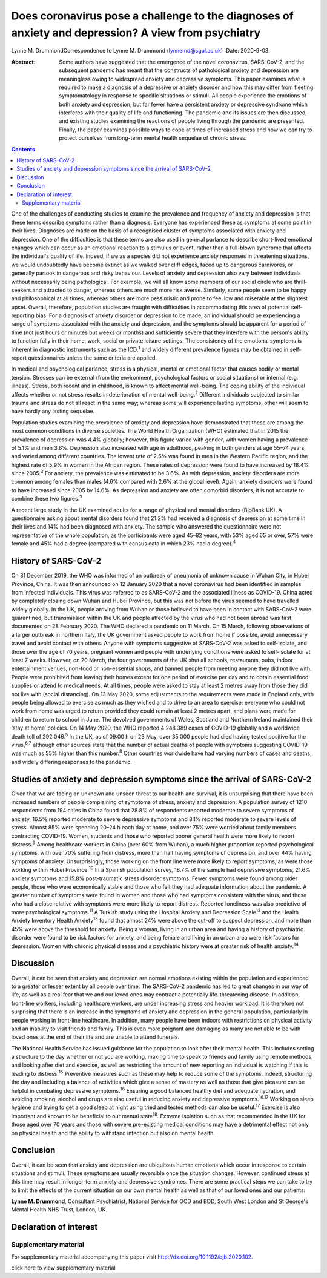 ====================================================================================================
Does coronavirus pose a challenge to the diagnoses of anxiety and depression? A view from psychiatry
====================================================================================================



Lynne M. DrummondCorrespondence to Lynne M. Drummond
(lynnemd@sgul.ac.uk)
:Date: 2020-9-03

:Abstract:
   Some authors have suggested that the emergence of the novel
   coronavirus, SARS-CoV-2, and the subsequent pandemic has meant that
   the constructs of pathological anxiety and depression are meaningless
   owing to widespread anxiety and depressive symptoms. This paper
   examines what is required to make a diagnosis of a depressive or
   anxiety disorder and how this may differ from fleeting symptomatology
   in response to specific situations or stimuli. All people experience
   the emotions of both anxiety and depression, but far fewer have a
   persistent anxiety or depressive syndrome which interferes with their
   quality of life and functioning. The pandemic and its issues are then
   discussed, and existing studies examining the reactions of people
   living through the pandemic are presented. Finally, the paper
   examines possible ways to cope at times of increased stress and how
   we can try to protect ourselves from long-term mental health sequelae
   of chronic stress.


.. contents::
   :depth: 3
..

One of the challenges of conducting studies to examine the prevalence
and frequency of anxiety and depression is that these terms describe
symptoms rather than a diagnosis. Everyone has experienced these as
symptoms at some point in their lives. Diagnoses are made on the basis
of a recognised cluster of symptoms associated with anxiety and
depression. One of the difficulties is that these terms are also used in
general parlance to describe short-lived emotional changes which can
occur as an emotional reaction to a stimulus or event, rather than a
full-blown syndrome that affects the individual's quality of life.
Indeed, if we as a species did not experience anxiety responses in
threatening situations, we would undoubtedly have become extinct as we
walked over cliff edges, faced up to dangerous carnivores, or generally
partook in dangerous and risky behaviour. Levels of anxiety and
depression also vary between individuals without necessarily being
pathological. For example, we will all know some members of our social
circle who are thrill-seekers and attracted to danger, whereas others
are much more risk averse. Similarly, some people seem to be happy and
philosophical at all times, whereas others are more pessimistic and
prone to feel low and miserable at the slightest upset. Overall,
therefore, population studies are fraught with difficulties in
accommodating this area of potential self-reporting bias. For a
diagnosis of anxiety disorder or depression to be made, an individual
should be experiencing a range of symptoms associated with the anxiety
and depression, and the symptoms should be apparent for a period of time
(not just hours or minutes but weeks or months) and sufficiently severe
that they interfere with the person's ability to function fully in their
home, work, social or private leisure settings. The consistency of the
emotional symptoms is inherent in diagnostic instruments such as the
ICD,\ :sup:`1` and widely different prevalence figures may be obtained
in self-report questionnaires unless the same criteria are applied.

In medical and psychological parlance, stress is a physical, mental or
emotional factor that causes bodily or mental tension. Stresses can be
external (from the environment, psychological factors or social
situations) or internal (e.g. illness). Stress, both recent and in
childhood, is known to affect mental well-being. The coping ability of
the individual affects whether or not stress results in deterioration of
mental well-being.\ :sup:`2` Different individuals subjected to similar
trauma and stress do not all react in the same way; whereas some will
experience lasting symptoms, other will seem to have hardly any lasting
sequelae.

Population studies examining the prevalence of anxiety and depression
have demonstrated that these are among the most common conditions in
diverse societies. The World Health Organization (WHO) estimated that in
2015 the prevalence of depression was 4.4% globally; however, this
figure varied with gender, with women having a prevalence of 5.1% and
men 3.6%. Depression also increased with age in adulthood, peaking in
both genders at age 55–74 years, and varied among different countries.
The lowest rate of 2.6% was found in men in the Western Pacific region,
and the highest rate of 5.9% in women in the African region. These rates
of depression were found to have increased by 18.4% since
2005.\ :sup:`3` For anxiety, the prevalence was estimated to be 3.6%. As
with depression, anxiety disorders are more common among females than
males (4.6% compared with 2.6% at the global level). Again, anxiety
disorders were found to have increased since 2005 by 14.6%. As
depression and anxiety are often comorbid disorders, it is not accurate
to combine these two figures.\ :sup:`3`

A recent large study in the UK examined adults for a range of physical
and mental disorders (BioBank UK). A questionnaire asking about mental
disorders found that 21.2% had received a diagnosis of depression at
some time in their lives and 14% had been diagnosed with anxiety. The
sample who answered the questionnaire were not representative of the
whole population, as the participants were aged 45–82 years, with 53%
aged 65 or over, 57% were female and 45% had a degree (compared with
census data in which 23% had a degree).\ :sup:`4`

.. _sec1-1:

History of SARS-CoV-2
=====================

On 31 December 2019, the WHO was informed of an outbreak of pneumonia of
unknown cause in Wuhan City, in Hubei Province, China. It was then
announced on 12 January 2020 that a novel coronavirus had been
identified in samples from infected individuals. This virus was referred
to as SARS-CoV-2 and the associated illness as COVID-19. China acted by
completely closing down Wuhan and Hubei Province, but this was not
before the virus seemed to have travelled widely globally. In the UK,
people arriving from Wuhan or those believed to have been in contact
with SARS-CoV-2 were quarantined, but transmission within the UK and
people affected by the virus who had not been abroad was first
documented on 28 February 2020. The WHO declared a pandemic on 11 March.
On 15 March, following observations of a larger outbreak in northern
Italy, the UK government asked people to work from home if possible,
avoid unnecessary travel and avoid contact with others. Anyone with
symptoms suggestive of SARS-CoV-2 was asked to self-isolate, and those
over the age of 70 years, pregnant women and people with underlying
conditions were asked to self-isolate for at least 7 weeks. However, on
20 March, the four governments of the UK shut all schools, restaurants,
pubs, indoor entertainment venues, non-food or non-essential shops, and
banned people from meeting anyone they did not live with. People were
prohibited from leaving their homes except for one period of exercise
per day and to obtain essential food supplies or attend to medical
needs. At all times, people were asked to stay at least 2 metres away
from those they did not live with (social distancing). On 13 May 2020,
some adjustments to the requirements were made in England only, with
people being allowed to exercise as much as they wished and to drive to
an area to exercise; everyone who could not work from home was urged to
return provided they could remain at least 2 metres apart, and plans
were made for children to return to school in June. The devolved
governments of Wales, Scotland and Northern Ireland maintained their
‘stay at home’ policies. On 14 May 2020, the WHO reported 4 248 389
cases of COVID-19 globally and a worldwide death toll of
292 046.\ :sup:`5` In the UK, as of 09:00 h on 23 May, over 35 000
people had died having tested positive for the virus,\ :sup:`6,7`
although other sources state that the number of actual deaths of people
with symptoms suggesting COVID-19 was much as 55% higher than this
number.\ :sup:`8` Other countries worldwide have had varying numbers of
cases and deaths, and widely differing responses to the pandemic.

.. _sec1-2:

Studies of anxiety and depression symptoms since the arrival of SARS-CoV-2
==========================================================================

Given that we are facing an unknown and unseen threat to our health and
survival, it is unsurprising that there have been increased numbers of
people complaining of symptoms of stress, anxiety and depression. A
population survey of 1210 respondents from 194 cities in China found
that 28.8% of respondents reported moderate to severe symptoms of
anxiety, 16.5% reported moderate to severe depressive symptoms and 8.1%
reported moderate to severe levels of stress. Almost 85% were spending
20–24 h each day at home, and over 75% were worried about family members
contracting COVID-19. Women, students and those who reported poorer
general health were more likely to report distress.\ :sup:`9` Among
healthcare workers in China (over 60% from Wuhan), a much higher
proportion reported psychological symptoms, with over 70% suffering from
distress, more than half having symptoms of depression, and over 44%
having symptoms of anxiety. Unsurprisingly, those working on the front
line were more likely to report symptoms, as were those working within
Hubei Province.\ :sup:`10` In a Spanish population survey, 18.7% of the
sample had depressive symptoms, 21.6% anxiety symptoms and 15.8%
post-traumatic stress disorder symptoms. Fewer symptoms were found among
older people, those who were economically stable and those who felt they
had adequate information about the pandemic. A greater number of
symptoms were found in women and those who had symptoms consistent with
the virus, and those who had a close relative with symptoms were more
likely to report distress. Reported loneliness was also predictive of
more psychological symptoms.\ :sup:`11` A Turkish study using the
Hospital Anxiety and Depression Scale\ :sup:`12` and the Health Anxiety
Inventory Health Anxiety\ :sup:`13` found that almost 24% were above the
cut-off to suspect depression, and more than 45% were above the
threshold for anxiety. Being a woman, living in an urban area and having
a history of psychiatric disorder were found to be risk factors for
anxiety, and being female and living in an urban area were risk factors
for depression. Women with chronic physical disease and a psychiatric
history were at greater risk of health anxiety.\ :sup:`14`

.. _sec2:

Discussion
==========

Overall, it can be seen that anxiety and depression are normal emotions
existing within the population and experienced to a greater or lesser
extent by all people over time. The SARS-CoV-2 pandemic has led to great
changes in our way of life, as well as a real fear that we and our loved
ones may contract a potentially life-threatening disease. In addition,
front-line workers, including healthcare workers, are under increasing
stress and heavier workload. It is therefore not surprising that there
is an increase in the symptoms of anxiety and depression in the general
population, particularly in people working in front-line healthcare. In
addition, many people have been indoors with restrictions on physical
activity and an inability to visit friends and family. This is even more
poignant and damaging as many are not able to be with loved ones at the
end of their life and are unable to attend funerals.

The National Health Service has issued guidance for the population to
look after their mental health. This includes setting a structure to the
day whether or not you are working, making time to speak to friends and
family using remote methods, and looking after diet and exercise, as
well as restricting the amount of new reporting an individual is
watching if this is leading to distress.\ :sup:`15` Preventive measures
such as these may help to reduce some of the symptoms. Indeed,
structuring the day and including a balance of activities which give a
sense of mastery as well as those that give pleasure can be helpful in
combating depressive symptoms.\ :sup:`16` Ensuring a good balanced
healthy diet and adequate hydration, and avoiding smoking, alcohol and
drugs are also useful in reducing anxiety and depressive
symptoms.\ :sup:`16,17` Working on sleep hygiene and trying to get a
good sleep at night using tried and tested methods can also be
useful.\ :sup:`17` Exercise is also important and known to be beneficial
to our mental state\ :sup:`18`. Extreme isolation such as that
recommended in the UK for those aged over 70 years and those with severe
pre-existing medical conditions may have a detrimental effect not only
on physical health and the ability to withstand infection but also on
mental health.

.. _sec3:

Conclusion
==========

Overall, it can be seen that anxiety and depression are ubiquitous human
emotions which occur in response to certain situations and stimuli.
These symptoms are usually reversible once the situation changes.
However, continued stress at this time may result in longer-term anxiety
and depressive syndromes. There are some practical steps we can take to
try to limit the effects of the current situation on our own mental
health as well as that of our loved ones and our patients.

**Lynne M. Drummond**, Consultant Psychiatrist, National Service for OCD
and BDD, South West London and St George's Mental Health NHS Trust,
London, UK.

.. _nts2:

Declaration of interest
=======================

.. _sec4:

Supplementary material
----------------------

For supplementary material accompanying this paper visit
http://dx.doi.org/10.1192/bjb.2020.102.

.. container:: caption

   .. rubric:: 

   click here to view supplementary material
